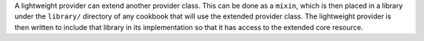 .. The contents of this file are included in multiple topics.
.. This file should not be changed in a way that hinders its ability to appear in multiple documentation sets.

A lightweight provider can extend another provider class. This can be done as a ``mixin``, which is then placed in a library under the ``library/`` directory of any cookbook that will use the extended provider class. The lightweight provider is then written to include that library in its implementation so that it has access to the extended core resource.